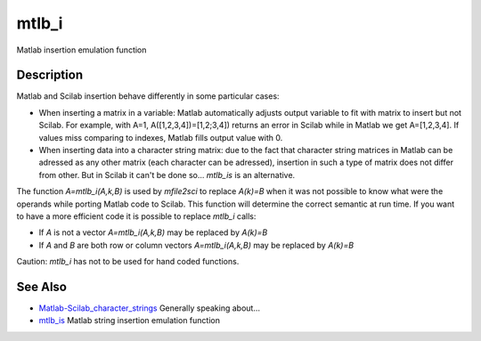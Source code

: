 


mtlb_i
======

Matlab insertion emulation function



Description
~~~~~~~~~~~

Matlab and Scilab insertion behave differently in some particular
cases:


+ When inserting a matrix in a variable: Matlab automatically adjusts
  output variable to fit with matrix to insert but not Scilab. For
  example, with A=1, A([1,2,3,4])=[1,2;3,4]) returns an error in Scilab
  while in Matlab we get A=[1,2,3,4]. If values miss comparing to
  indexes, Matlab fills output value with 0.
+ When inserting data into a character string matrix: due to the fact
  that character string matrices in Matlab can be adressed as any other
  matrix (each character can be adressed), insertion in such a type of
  matrix does not differ from other. But in Scilab it can't be done
  so... `mtlb_is` is an alternative.


The function `A=mtlb_i(A,k,B)` is used by `mfile2sci` to replace
`A(k)=B` when it was not possible to know what were the operands while
porting Matlab code to Scilab. This function will determine the
correct semantic at run time. If you want to have a more efficient
code it is possible to replace `mtlb_i` calls:


+ If `A` is not a vector `A=mtlb_i(A,k,B)` may be replaced by `A(k)=B`
+ If `A` and `B` are both row or column vectors `A=mtlb_i(A,k,B)` may
  be replaced by `A(k)=B`


Caution: `mtlb_i` has not to be used for hand coded functions.



See Also
~~~~~~~~


+ `Matlab-Scilab_character_strings`_ Generally speaking about...
+ `mtlb_is`_ Matlab string insertion emulation function


.. _mtlb_is: mtlb_is.html
.. _Matlab-Scilab_character_strings: MatlabScilab_character_strings.html


